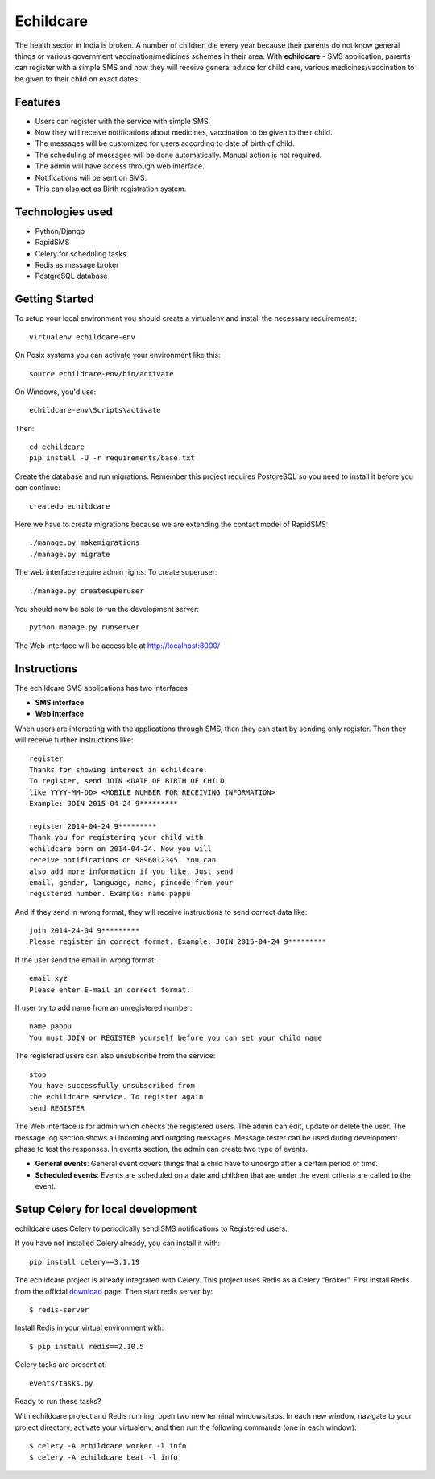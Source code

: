Echildcare
==========

.. image:: http://i.imgur.com/M7EqAE5.png

The health sector in India is broken. A number of children die every year because their parents do not know general things or various government vaccination/medicines schemes in their area. With **echildcare** - SMS application, parents can register with a simple SMS and now they will receive general advice for child care, various medicines/vaccination to be given to their child on exact dates.

Features
--------

- Users can register with the service with simple SMS.
- Now they will receive notifications about medicines, vaccination to be given to their child.
- The messages will be customized for users according to date of birth of child.
- The scheduling of messages will be done automatically. Manual action is not required.
- The admin will have access through web interface.
- Notifications will be sent on SMS.
- This can also act as Birth registration system.

Technologies used
-----------------

- Python/Django
- RapidSMS
- Celery for scheduling tasks
- Redis as message broker
- PostgreSQL database

Getting Started
---------------

To setup your local environment you should create a virtualenv and install the
necessary requirements::

    virtualenv echildcare-env

On Posix systems you can activate your environment like this::

    source echildcare-env/bin/activate

On Windows, you'd use::

    echildcare-env\Scripts\activate

Then::

    cd echildcare
    pip install -U -r requirements/base.txt

Create the database and run migrations. Remember this project requires PostgreSQL so you need to install it before you can continue::

    createdb echildcare
    
Here we have to create migrations because we are extending the contact model of RapidSMS::

    ./manage.py makemigrations
    ./manage.py migrate

The web interface require admin rights. To create superuser::

    ./manage.py createsuperuser 
    
You should now be able to run the development server::

    python manage.py runserver

The Web interface will be accessible at http://localhost:8000/ 

Instructions
------------

The echildcare SMS applications has two interfaces

- **SMS interface**
- **Web Interface**

When users are interacting with the applications through SMS, then they can start by sending only register. Then they will receive further instructions like::

    register
    Thanks for showing interest in echildcare.
    To register, send JOIN <DATE OF BIRTH OF CHILD
    like YYYY-MM-DD> <MOBILE NUMBER FOR RECEIVING INFORMATION>
    Example: JOIN 2015-04-24 9*********

    register 2014-04-24 9*********
    Thank you for registering your child with
    echildcare born on 2014-04-24. Now you will
    receive notifications on 9896012345. You can
    also add more information if you like. Just send
    email, gender, language, name, pincode from your
    registered number. Example: name pappu

And if they send in wrong format, they will receive instructions to send correct data like::

    join 2014-24-04 9*********
    Please register in correct format. Example: JOIN 2015-04-24 9*********

If the user send the email in wrong format::

    email xyz
    Please enter E-mail in correct format.

If user try to add name from an unregistered number::

    name pappu
    You must JOIN or REGISTER yourself before you can set your child name

The registered users can also unsubscribe from the service::

    stop
    You have successfully unsubscribed from
    the echildcare service. To register again
    send REGISTER

The Web interface is for admin which checks the registered users. The admin can edit, update or delete the user. The message log section shows all incoming and outgoing messages. Message tester can be used during development phase to test the responses. In events section, the admin can create two type of events.

- **General events**: General event covers things that a child have to undergo after a certain period of time. 
- **Scheduled events**: Events are scheduled on a date and children that are under the event criteria are called to the event.

Setup Celery for local development
----------------------------------

echildcare uses Celery to periodically send SMS notifications to Registered users.

If you have not installed Celery already, you can install it with::
    
    pip install celery==3.1.19
    
The echildcare project is already integrated with Celery. This project uses Redis as a Celery “Broker”.
First install Redis from the official download_ page. Then start redis server by::

    $ redis-server

.. _download: http://redis.io/download

Install Redis in your virtual environment with::

    $ pip install redis==2.10.5

Celery tasks are present at::
    
    events/tasks.py
    
Ready to run these tasks?

With echildcare project and Redis running, open two new terminal windows/tabs. In each new window, navigate to your project directory, activate your virtualenv, and then run the following commands (one in each window)::

    $ celery -A echildcare worker -l info
    $ celery -A echildcare beat -l info
